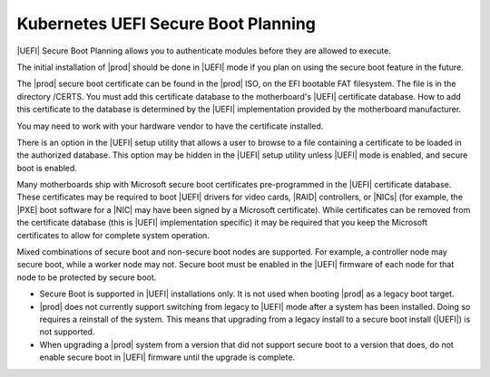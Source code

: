 
.. qzw1552672165570
.. _security-planning-uefi-secure-boot-planning:

====================================
Kubernetes UEFI Secure Boot Planning
====================================

|UEFI| Secure Boot Planning allows you to authenticate modules before they are
allowed to execute.

The initial installation of |prod| should be done in |UEFI| mode if you plan on
using the secure boot feature in the future.

The |prod| secure boot certificate can be found in the |prod| ISO, on the EFI
bootable FAT filesystem. The file is in the directory /CERTS. You must add this
certificate database to the motherboard's |UEFI| certificate database. How to
add this certificate to the database is determined by the |UEFI| implementation
provided by the motherboard manufacturer.

You may need to work with your hardware vendor to have the certificate
installed.

There is an option in the |UEFI| setup utility that allows a user to browse to
a file containing a certificate to be loaded in the authorized database. This
option may be hidden in the |UEFI| setup utility unless |UEFI| mode is enabled,
and secure boot is enabled.

Many motherboards ship with Microsoft secure boot certificates pre-programmed
in the |UEFI| certificate database. These certificates may be required to boot
|UEFI| drivers for video cards, |RAID| controllers, or |NICs| \(for example,
the |PXE| boot software for a |NIC| may have been signed by a Microsoft
certificate\). While certificates can be removed from the certificate database
\(this is |UEFI| implementation specific\) it may be required that you keep the
Microsoft certificates to allow for complete system operation.

Mixed combinations of secure boot and non-secure boot nodes are supported. For
example, a controller node may secure boot, while a worker node may not. Secure
boot must be enabled in the |UEFI| firmware of each node for that node to be
protected by secure boot.

.. _security-planning-uefi-secure-boot-planning-ul-h4z-lzg-bjb:

-   Secure Boot is supported in |UEFI| installations only. It is not used when
    booting |prod| as a legacy boot target.

-   |prod| does not currently support switching from legacy to |UEFI| mode
    after a system has been installed. Doing so requires a reinstall of the
    system. This means that upgrading from a legacy install to a secure boot
    install \(|UEFI|\) is not supported.

-   When upgrading a |prod| system from a version that did not support secure
    boot to a version that does, do not enable secure boot in |UEFI| firmware
    until the upgrade is complete.

